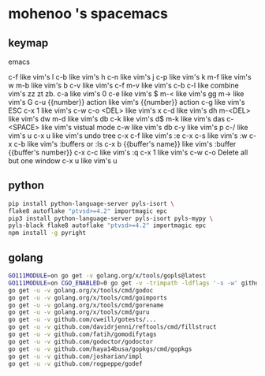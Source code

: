 * mohenoo 's spacemacs

** keymap

**** emacs
   c-f like vim's l
   c-b like vim's h
   c-n like vim's j
   c-p like vim's k
   m-f like vim's w
   m-b like vim's b
   c-v like vim's c-f
   m-v like vim's c-b
   c-l like combine vim's zz zt zb.
   c-a like vim's 0
   c-e like vim's $
   m-< like vim's gg
   m-> like vim's G
   c-u {{number}} action like vim's {{number}} action
   c-g like vim's ESC
   c-x 1 like vim's c-w c-o
   <DEL> like vim's x
   c-d like vim's dh
   m-<DEL> like vim's dw
   m-d like vim's db
   c-k like vim's d$
   m-k like vim's das
   c-<SPACE> like vim's vistual mode
   c-w like vim's db
   c-y like vim's p
   c-/ like vim's u
   c-x u like vim's undo tree
   c-x c-f like vim's :e
   c-x c-s like vim's :w
   c-x c-b like vim's :buffers or :ls
   c-x b {{buffer's name}} like vim's :buffer {{buffer's number}}
   c-x c-c like vim's :q 
   c-x 1 like vim's c-w c-o Delete all but one window
	 c-x u like vim's u

** python

#+BEGIN_SRC sh
    pip install python-language-server pyls-isort \
    flake8 autoflake "ptvsd>=4.2" importmagic epc 
    pip3 install python-language-server pyls-isort pyls-mypy \
    pyls-black flake8 autoflake "ptvsd>=4.2" importmagic epc 
    npm install -g pyright
#+END_SRC

** golang

#+BEGIN_SRC sh
  GO111MODULE=on go get -v golang.org/x/tools/gopls@latest
  GO111MODULE=on CGO_ENABLED=0 go get -v -trimpath -ldflags '-s -w' github.com/golangci/golangci-lint/cmd/golangci-lint
  go get -u -v golang.org/x/tools/cmd/godoc
  go get -u -v golang.org/x/tools/cmd/goimports
  go get -u -v golang.org/x/tools/cmd/gorename
  go get -u -v golang.org/x/tools/cmd/guru
  go get -u -v github.com/cweill/gotests/...
  go get -u -v github.com/davidrjenni/reftools/cmd/fillstruct
  go get -u -v github.com/fatih/gomodifytags
  go get -u -v github.com/godoctor/godoctor
  go get -u -v github.com/haya14busa/gopkgs/cmd/gopkgs
  go get -u -v github.com/josharian/impl
  go get -u -v github.com/rogpeppe/godef
#+END_SRC
